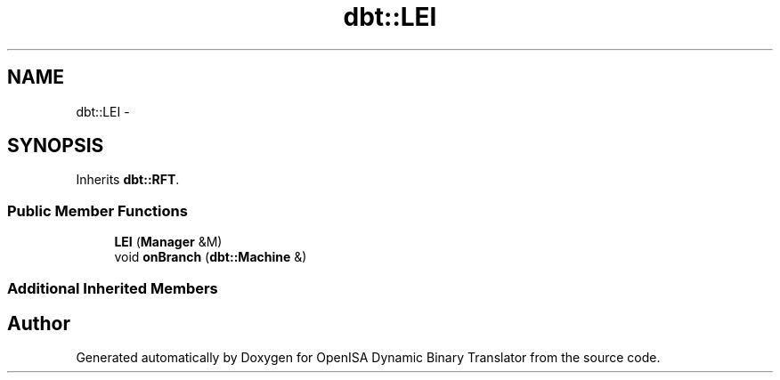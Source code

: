 .TH "dbt::LEI" 3 "Mon Apr 23 2018" "Version 0.0.1" "OpenISA Dynamic Binary Translator" \" -*- nroff -*-
.ad l
.nh
.SH NAME
dbt::LEI \- 
.SH SYNOPSIS
.br
.PP
.PP
Inherits \fBdbt::RFT\fP\&.
.SS "Public Member Functions"

.in +1c
.ti -1c
.RI "\fBLEI\fP (\fBManager\fP &M)"
.br
.ti -1c
.RI "void \fBonBranch\fP (\fBdbt::Machine\fP &)"
.br
.in -1c
.SS "Additional Inherited Members"


.SH "Author"
.PP 
Generated automatically by Doxygen for OpenISA Dynamic Binary Translator from the source code\&.
